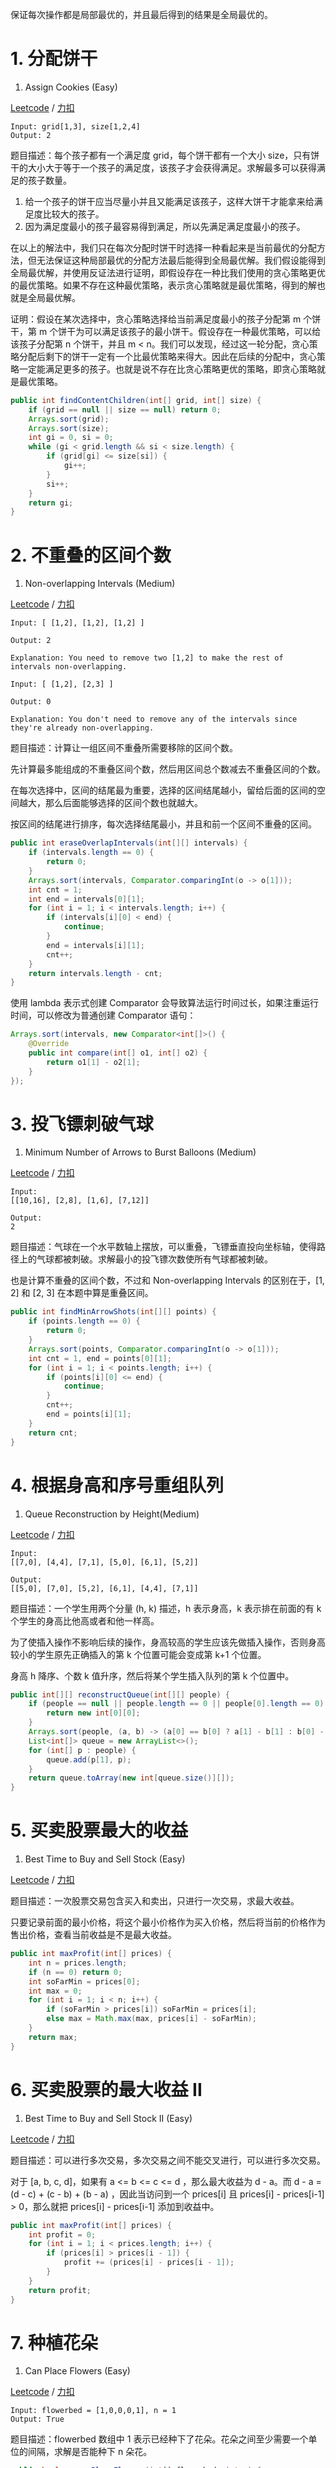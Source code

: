 保证每次操作都是局部最优的，并且最后得到的结果是全局最优的。

* 1. 分配饼干
  :PROPERTIES:
  :CUSTOM_ID: 分配饼干
  :END:

455. Assign Cookies (Easy)

[[https://leetcode.com/problems/assign-cookies/description/][Leetcode]]
/ [[https://leetcode-cn.com/problems/assign-cookies/description/][力扣]]

#+BEGIN_EXAMPLE
  Input: grid[1,3], size[1,2,4]
  Output: 2
#+END_EXAMPLE

题目描述：每个孩子都有一个满足度 grid，每个饼干都有一个大小
size，只有饼干的大小大于等于一个孩子的满足度，该孩子才会获得满足。求解最多可以获得满足的孩子数量。

1. 给一个孩子的饼干应当尽量小并且又能满足该孩子，这样大饼干才能拿来给满足度比较大的孩子。
2. 因为满足度最小的孩子最容易得到满足，所以先满足满足度最小的孩子。

在以上的解法中，我们只在每次分配时饼干时选择一种看起来是当前最优的分配方法，但无法保证这种局部最优的分配方法最后能得到全局最优解。我们假设能得到全局最优解，并使用反证法进行证明，即假设存在一种比我们使用的贪心策略更优的最优策略。如果不存在这种最优策略，表示贪心策略就是最优策略，得到的解也就是全局最优解。

证明：假设在某次选择中，贪心策略选择给当前满足度最小的孩子分配第 m
个饼干，第 m
个饼干为可以满足该孩子的最小饼干。假设存在一种最优策略，可以给该孩子分配第
n 个饼干，并且 m <
n。我们可以发现，经过这一轮分配，贪心策略分配后剩下的饼干一定有一个比最优策略来得大。因此在后续的分配中，贪心策略一定能满足更多的孩子。也就是说不存在比贪心策略更优的策略，即贪心策略就是最优策略。

#+BEGIN_SRC java
  public int findContentChildren(int[] grid, int[] size) {
      if (grid == null || size == null) return 0;
      Arrays.sort(grid);
      Arrays.sort(size);
      int gi = 0, si = 0;
      while (gi < grid.length && si < size.length) {
          if (grid[gi] <= size[si]) {
              gi++;
          }
          si++;
      }
      return gi;
  }
#+END_SRC

* 2. 不重叠的区间个数
  :PROPERTIES:
  :CUSTOM_ID: 不重叠的区间个数
  :END:

435. Non-overlapping Intervals (Medium)

[[https://leetcode.com/problems/non-overlapping-intervals/description/][Leetcode]]
/
[[https://leetcode-cn.com/problems/non-overlapping-intervals/description/][力扣]]

#+BEGIN_EXAMPLE
  Input: [ [1,2], [1,2], [1,2] ]

  Output: 2

  Explanation: You need to remove two [1,2] to make the rest of intervals non-overlapping.
#+END_EXAMPLE

#+BEGIN_EXAMPLE
  Input: [ [1,2], [2,3] ]

  Output: 0

  Explanation: You don't need to remove any of the intervals since they're already non-overlapping.
#+END_EXAMPLE

题目描述：计算让一组区间不重叠所需要移除的区间个数。

先计算最多能组成的不重叠区间个数，然后用区间总个数减去不重叠区间的个数。

在每次选择中，区间的结尾最为重要，选择的区间结尾越小，留给后面的区间的空间越大，那么后面能够选择的区间个数也就越大。

按区间的结尾进行排序，每次选择结尾最小，并且和前一个区间不重叠的区间。

#+BEGIN_SRC java
  public int eraseOverlapIntervals(int[][] intervals) {
      if (intervals.length == 0) {
          return 0;
      }
      Arrays.sort(intervals, Comparator.comparingInt(o -> o[1]));
      int cnt = 1;
      int end = intervals[0][1];
      for (int i = 1; i < intervals.length; i++) {
          if (intervals[i][0] < end) {
              continue;
          }
          end = intervals[i][1];
          cnt++;
      }
      return intervals.length - cnt;
  }
#+END_SRC

使用 lambda 表示式创建 Comparator
会导致算法运行时间过长，如果注重运行时间，可以修改为普通创建 Comparator
语句：

#+BEGIN_SRC java
  Arrays.sort(intervals, new Comparator<int[]>() {
      @Override
      public int compare(int[] o1, int[] o2) {
          return o1[1] - o2[1];
      }
  });
#+END_SRC

* 3. 投飞镖刺破气球
  :PROPERTIES:
  :CUSTOM_ID: 投飞镖刺破气球
  :END:

452. Minimum Number of Arrows to Burst Balloons (Medium)

[[https://leetcode.com/problems/minimum-number-of-arrows-to-burst-balloons/description/][Leetcode]]
/
[[https://leetcode-cn.com/problems/minimum-number-of-arrows-to-burst-balloons/description/][力扣]]

#+BEGIN_EXAMPLE
  Input:
  [[10,16], [2,8], [1,6], [7,12]]

  Output:
  2
#+END_EXAMPLE

题目描述：气球在一个水平数轴上摆放，可以重叠，飞镖垂直投向坐标轴，使得路径上的气球都被刺破。求解最小的投飞镖次数使所有气球都被刺破。

也是计算不重叠的区间个数，不过和 Non-overlapping Intervals
的区别在于，[1, 2] 和 [2, 3] 在本题中算是重叠区间。

#+BEGIN_SRC java
  public int findMinArrowShots(int[][] points) {
      if (points.length == 0) {
          return 0;
      }
      Arrays.sort(points, Comparator.comparingInt(o -> o[1]));
      int cnt = 1, end = points[0][1];
      for (int i = 1; i < points.length; i++) {
          if (points[i][0] <= end) {
              continue;
          }
          cnt++;
          end = points[i][1];
      }
      return cnt;
  }
#+END_SRC

* 4. 根据身高和序号重组队列
  :PROPERTIES:
  :CUSTOM_ID: 根据身高和序号重组队列
  :END:

406. Queue Reconstruction by Height(Medium)

[[https://leetcode.com/problems/queue-reconstruction-by-height/description/][Leetcode]]
/
[[https://leetcode-cn.com/problems/queue-reconstruction-by-height/description/][力扣]]

#+BEGIN_EXAMPLE
  Input:
  [[7,0], [4,4], [7,1], [5,0], [6,1], [5,2]]

  Output:
  [[5,0], [7,0], [5,2], [6,1], [4,4], [7,1]]
#+END_EXAMPLE

题目描述：一个学生用两个分量 (h, k) 描述，h 表示身高，k 表示排在前面的有
k 个学生的身高比他高或者和他一样高。

为了使插入操作不影响后续的操作，身高较高的学生应该先做插入操作，否则身高较小的学生原先正确插入的第
k 个位置可能会变成第 k+1 个位置。

身高 h 降序、个数 k 值升序，然后将某个学生插入队列的第 k 个位置中。

#+BEGIN_SRC java
  public int[][] reconstructQueue(int[][] people) {
      if (people == null || people.length == 0 || people[0].length == 0) {
          return new int[0][0];
      }
      Arrays.sort(people, (a, b) -> (a[0] == b[0] ? a[1] - b[1] : b[0] - a[0]));
      List<int[]> queue = new ArrayList<>();
      for (int[] p : people) {
          queue.add(p[1], p);
      }
      return queue.toArray(new int[queue.size()][]);
  }
#+END_SRC

* 5. 买卖股票最大的收益
  :PROPERTIES:
  :CUSTOM_ID: 买卖股票最大的收益
  :END:

121. Best Time to Buy and Sell Stock (Easy)

[[https://leetcode.com/problems/best-time-to-buy-and-sell-stock/description/][Leetcode]]
/
[[https://leetcode-cn.com/problems/best-time-to-buy-and-sell-stock/description/][力扣]]

题目描述：一次股票交易包含买入和卖出，只进行一次交易，求最大收益。

只要记录前面的最小价格，将这个最小价格作为买入价格，然后将当前的价格作为售出价格，查看当前收益是不是最大收益。

#+BEGIN_SRC java
  public int maxProfit(int[] prices) {
      int n = prices.length;
      if (n == 0) return 0;
      int soFarMin = prices[0];
      int max = 0;
      for (int i = 1; i < n; i++) {
          if (soFarMin > prices[i]) soFarMin = prices[i];
          else max = Math.max(max, prices[i] - soFarMin);
      }
      return max;
  }
#+END_SRC

* 6. 买卖股票的最大收益 II
  :PROPERTIES:
  :CUSTOM_ID: 买卖股票的最大收益-ii
  :END:

122. Best Time to Buy and Sell Stock II (Easy)

[[https://leetcode.com/problems/best-time-to-buy-and-sell-stock-ii/description/][Leetcode]]
/
[[https://leetcode-cn.com/problems/best-time-to-buy-and-sell-stock-ii/description/][力扣]]

题目描述：可以进行多次交易，多次交易之间不能交叉进行，可以进行多次交易。

对于 [a, b, c, d]，如果有 a <= b <= c <= d ，那么最大收益为 d - a。而
d - a = (d - c) + (c - b) + (b - a) ，因此当访问到一个 prices[i] 且
prices[i] - prices[i-1] > 0，那么就把 prices[i] - prices[i-1]
添加到收益中。

#+BEGIN_SRC java
  public int maxProfit(int[] prices) {
      int profit = 0;
      for (int i = 1; i < prices.length; i++) {
          if (prices[i] > prices[i - 1]) {
              profit += (prices[i] - prices[i - 1]);
          }
      }
      return profit;
  }
#+END_SRC

* 7. 种植花朵
  :PROPERTIES:
  :CUSTOM_ID: 种植花朵
  :END:

605. Can Place Flowers (Easy)

[[https://leetcode.com/problems/can-place-flowers/description/][Leetcode]]
/
[[https://leetcode-cn.com/problems/can-place-flowers/description/][力扣]]

#+BEGIN_EXAMPLE
  Input: flowerbed = [1,0,0,0,1], n = 1
  Output: True
#+END_EXAMPLE

题目描述：flowerbed 数组中 1
表示已经种下了花朵。花朵之间至少需要一个单位的间隔，求解是否能种下 n
朵花。

#+BEGIN_SRC java
  public boolean canPlaceFlowers(int[] flowerbed, int n) {
      int len = flowerbed.length;
      int cnt = 0;
      for (int i = 0; i < len && cnt < n; i++) {
          if (flowerbed[i] == 1) {
              continue;
          }
          int pre = i == 0 ? 0 : flowerbed[i - 1];
          int next = i == len - 1 ? 0 : flowerbed[i + 1];
          if (pre == 0 && next == 0) {
              cnt++;
              flowerbed[i] = 1;
          }
      }
      return cnt >= n;
  }
#+END_SRC

* 8. 判断是否为子序列
  :PROPERTIES:
  :CUSTOM_ID: 判断是否为子序列
  :END:

392. Is Subsequence (Medium)

[[https://leetcode.com/problems/is-subsequence/description/][Leetcode]]
/ [[https://leetcode-cn.com/problems/is-subsequence/description/][力扣]]

#+BEGIN_EXAMPLE
  s = "abc", t = "ahbgdc"
  Return true.
#+END_EXAMPLE

#+BEGIN_SRC java
  public boolean isSubsequence(String s, String t) {
      int index = -1;
      for (char c : s.toCharArray()) {
          index = t.indexOf(c, index + 1);
          if (index == -1) {
              return false;
          }
      }
      return true;
  }
#+END_SRC

* 9. 修改一个数成为非递减数组
  :PROPERTIES:
  :CUSTOM_ID: 修改一个数成为非递减数组
  :END:

665. Non-decreasing Array (Easy)

[[https://leetcode.com/problems/non-decreasing-array/description/][Leetcode]]
/
[[https://leetcode-cn.com/problems/non-decreasing-array/description/][力扣]]

#+BEGIN_EXAMPLE
  Input: [4,2,3]
  Output: True
  Explanation: You could modify the first 4 to 1 to get a non-decreasing array.
#+END_EXAMPLE

题目描述：判断一个数组是否能只修改一个数就成为非递减数组。

在出现 nums[i] < nums[i - 1]
时，需要考虑的是应该修改数组的哪个数，使得本次修改能使 i
之前的数组成为非递减数组，并且 *不影响后续的操作* 。优先考虑令 nums[i -
1] = nums[i]，因为如果修改 nums[i] = nums[i - 1] 的话，那么 nums[i]
这个数会变大，就有可能比 nums[i + 1]
大，从而影响了后续操作。还有一个比较特别的情况就是 nums[i] < nums[i -
2]，修改 nums[i - 1] = nums[i] 不能使数组成为非递减数组，只能修改
nums[i] = nums[i - 1]。

#+BEGIN_SRC java
  public boolean checkPossibility(int[] nums) {
      int cnt = 0;
      for (int i = 1; i < nums.length && cnt < 2; i++) {
          if (nums[i] >= nums[i - 1]) {
              continue;
          }
          cnt++;
          if (i - 2 >= 0 && nums[i - 2] > nums[i]) {
              nums[i] = nums[i - 1];
          } else {
              nums[i - 1] = nums[i];
          }
      }
      return cnt <= 1;
  }
#+END_SRC

* 10. 子数组最大的和
  :PROPERTIES:
  :CUSTOM_ID: 子数组最大的和
  :END:

53. Maximum Subarray (Easy)

[[https://leetcode.com/problems/maximum-subarray/description/][Leetcode]]
/
[[https://leetcode-cn.com/problems/maximum-subarray/description/][力扣]]

#+BEGIN_EXAMPLE
  For example, given the array [-2,1,-3,4,-1,2,1,-5,4],
  the contiguous subarray [4,-1,2,1] has the largest sum = 6.
#+END_EXAMPLE

#+BEGIN_SRC java
  public int maxSubArray(int[] nums) {
      if (nums == null || nums.length == 0) {
          return 0;
      }
      int preSum = nums[0];
      int maxSum = preSum;
      for (int i = 1; i < nums.length; i++) {
          preSum = preSum > 0 ? preSum + nums[i] : nums[i];
          maxSum = Math.max(maxSum, preSum);
      }
      return maxSum;
  }
#+END_SRC

* 11. 分隔字符串使同种字符出现在一起
  :PROPERTIES:
  :CUSTOM_ID: 分隔字符串使同种字符出现在一起
  :END:

763. Partition Labels (Medium)

[[https://leetcode.com/problems/partition-labels/description/][Leetcode]]
/
[[https://leetcode-cn.com/problems/partition-labels/description/][力扣]]

#+BEGIN_EXAMPLE
  Input: S = "ababcbacadefegdehijhklij"
  Output: [9,7,8]
  Explanation:
  The partition is "ababcbaca", "defegde", "hijhklij".
  This is a partition so that each letter appears in at most one part.
  A partition like "ababcbacadefegde", "hijhklij" is incorrect, because it splits S into less parts.
#+END_EXAMPLE

#+BEGIN_SRC java
  public List<Integer> partitionLabels(String S) {
      int[] lastIndexsOfChar = new int[26];
      for (int i = 0; i < S.length(); i++) {
          lastIndexsOfChar[char2Index(S.charAt(i))] = i;
      }
      List<Integer> partitions = new ArrayList<>();
      int firstIndex = 0;
      while (firstIndex < S.length()) {
          int lastIndex = firstIndex;
          for (int i = firstIndex; i < S.length() && i <= lastIndex; i++) {
              int index = lastIndexsOfChar[char2Index(S.charAt(i))];
              if (index > lastIndex) {
                  lastIndex = index;
              }
          }
          partitions.add(lastIndex - firstIndex + 1);
          firstIndex = lastIndex + 1;
      }
      return partitions;
  }

  private int char2Index(char c) {
      return c - 'a';
  }
#+END_SRC


